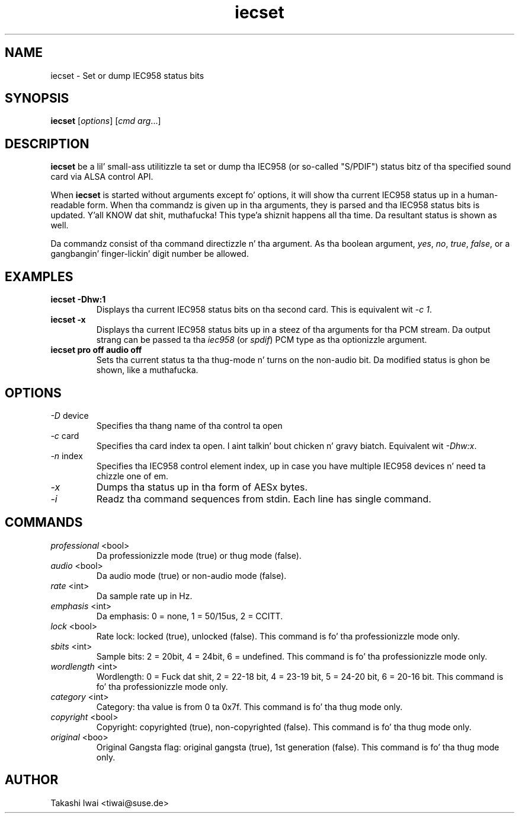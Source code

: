 .TH iecset 1 "23 Oct 2003"
.SH NAME
iecset \- Set or dump IEC958 status bits

.SH SYNOPSIS
\fBiecset\fP [\fIoptions\fP] [\fIcmd\fP \fIarg\fP...]

.SH DESCRIPTION
\fBiecset\fP be a lil' small-ass utilitizzle ta set or dump tha IEC958 (or so-called
"S/PDIF") status bitz of tha specified sound card via ALSA control API.

When \fBiecset\fP is started without arguments except fo' options,
it will show tha current IEC958 status up in a human-readable form.
When tha commandz is given up in tha arguments, they is parsed
and tha IEC958 status bits is updated. Y'all KNOW dat shit, muthafucka! This type'a shiznit happens all tha time.  Da resultant status is
shown as well.

Da commandz consist of tha command directizzle n' tha argument.
As tha boolean argument, \fIyes\fP, \fIno\fP, \fItrue\fP, \fIfalse\fP,
or a gangbangin' finger-lickin' digit number be allowed.

.SH EXAMPLES
.TP
.BI iecset\ \-Dhw:1
Displays tha current IEC958 status bits on tha second card.
This is equivalent wit \fI\-c 1\fP.
.TP
.BI iecset\ \-x
Displays tha current IEC958 status bits up in a steez of tha arguments
for tha PCM stream.  Da output strang can be passed ta tha \fIiec958\fP
(or \fIspdif\fP) PCM type as tha optionizzle argument.
.TP
.BI iecset\ pro\ off\ audio\ off
Sets tha current status ta tha thug-mode n' turns on the
non-audio bit.  Da modified status is ghon be shown, like a muthafucka.

.SH OPTIONS
.TP
\fI\-D\fP device
Specifies tha thang name of tha control ta open
.TP
\fI\-c\fP card
Specifies tha card index ta open. I aint talkin' bout chicken n' gravy biatch.  Equivalent wit \fI\-Dhw:x\fP.
.TP
\fI\-n\fP index
Specifies tha IEC958 control element index, up in case you have multiple
IEC958 devices n' need ta chizzle one of em.
.TP
\fI\-x\fP
Dumps tha status up in tha form of AESx bytes.
.TP
\fI\-i\fP
Readz tha command sequences from stdin.
Each line has single command.

.SH COMMANDS
.TP
\fIprofessional\fP <bool>
Da professionizzle mode (true) or thug mode (false).

.TP
\fIaudio\fP <bool>
Da audio mode (true) or non-audio mode (false).

.TP
\fIrate\fP <int>
Da sample rate up in Hz.

.TP
\fIemphasis\fP <int>
Da emphasis: 0 = none, 1 = 50/15us, 2 = CCITT.

.TP
\fIlock\fP <bool>
Rate lock: locked (true), unlocked (false).
This command is fo' tha professionizzle mode only.

.TP
\fIsbits\fP <int>
Sample bits:  2 = 20bit, 4 = 24bit, 6 = undefined.
This command is fo' tha professionizzle mode only.

.TP
\fIwordlength\fP <int>
Wordlength: 0 = Fuck dat shit, 2 = 22-18 bit, 4 = 23-19 bit, 5 = 24-20 bit, 6 = 20-16 bit.
This command is fo' tha professionizzle mode only.

.TP
\fIcategory\fP <int>
Category: tha value is from 0 ta 0x7f.
This command is fo' tha thug mode only.

.TP
\fIcopyright\fP <bool>
Copyright: copyrighted (true), non-copyrighted (false).
This command is fo' tha thug mode only.

.TP
\fIoriginal\fP <boo>
Original Gangsta flag: original gangsta (true), 1st generation (false).
This command is fo' tha thug mode only.

.SH AUTHOR
Takashi Iwai <tiwai@suse.de>
